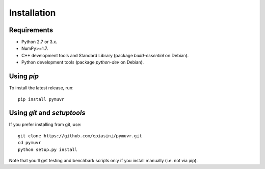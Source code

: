 Installation
============

Requirements
------------

- Python 2.7 or 3.x.
- NumPy>=1.7.
- C++ development tools and Standard Library (package `build-essential` on Debian).
- Python development tools (package `python-dev` on Debian).

Using *pip*
-----------
To install the latest release, run::

  pip install pymuvr

Using *git* and *setuptools*
----------------------------
If you prefer installing from git, use::

  git clone https://github.com/epiasini/pymuvr.git
  cd pymuvr
  python setup.py install

Note that you'll get testing and benchbark scripts only if you install
manually (i.e. not via pip).
